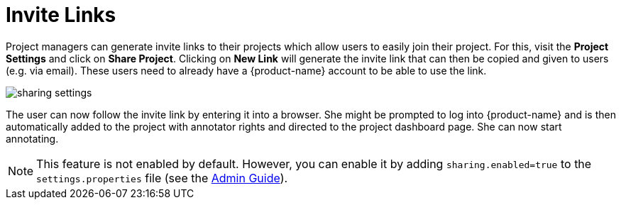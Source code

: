 // Licensed to the Technische Universität Darmstadt under one
// or more contributor license agreements.  See the NOTICE file
// distributed with this work for additional information
// regarding copyright ownership.  The Technische Universität Darmstadt 
// licenses this file to you under the Apache License, Version 2.0 (the
// "License"); you may not use this file except in compliance
// with the License.
//  
// http://www.apache.org/licenses/LICENSE-2.0
// 
// Unless required by applicable law or agreed to in writing, software
// distributed under the License is distributed on an "AS IS" BASIS,
// WITHOUT WARRANTIES OR CONDITIONS OF ANY KIND, either express or implied.
// See the License for the specific language governing permissions and
// limitations under the License.

[[sect_projects_sharing]]
= Invite Links

Project managers can generate invite links to their projects which allow users to easily join their project. For this, visit the *Project Settings* and click on *Share Project*. Clicking on *New Link* will generate the invite link that can then be copied and given to users (e.g. via email). These users need to already have a {product-name} account to be able to use the link.

image::sharing_settings.png[align="center"]

The user can now follow the invite link by entering it into a browser. She might be prompted to log into {product-name} and is then automatically added to the project with annotator rights and directed to the project dashboard page. She can now start annotating.

NOTE: This feature is not enabled by default. However, you can enable it by adding `sharing.enabled=true` to the `settings.properties` file (see the <<admin-guide.adoc#sect_settings, Admin Guide>>).